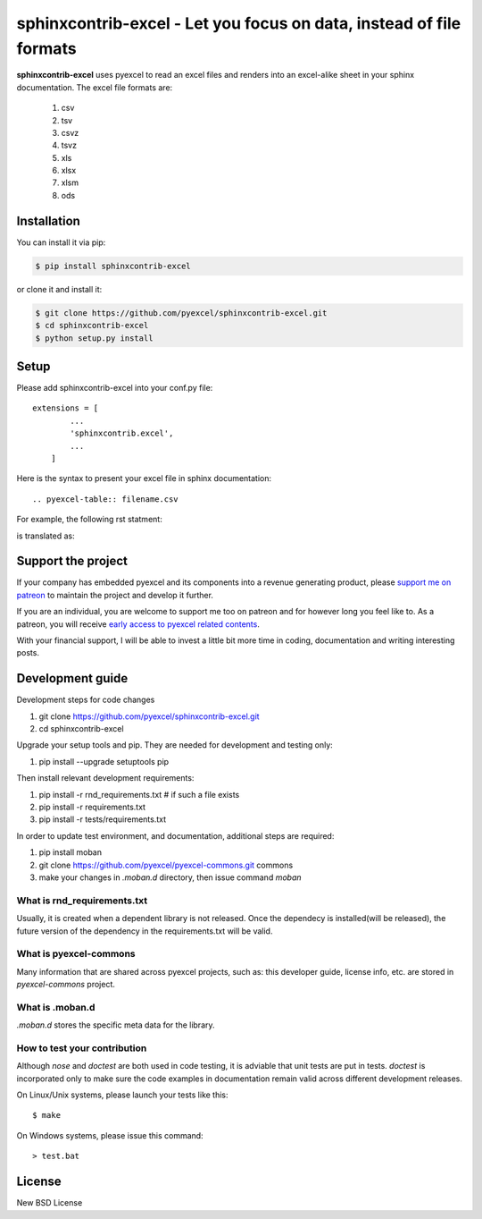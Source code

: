 ================================================================================
sphinxcontrib-excel - Let you focus on data, instead of file formats
================================================================================

.. image:: https://raw.githubusercontent.com/pyexcel/pyexcel.github.io/master/images/patreon.png
   :target: https://www.patreon.com/pyexcel

.. image:: https://api.travis-ci.org/pyexcel/sphinxcontrib-excel.svg?branch=master
   :target: http://travis-ci.org/pyexcel/sphinxcontrib-excel

.. image:: https://codecov.io/github/pyexcel/sphinxcontrib-excel/coverage.png
   :target: https://codecov.io/github/pyexcel/sphinxcontrib-excel



**sphinxcontrib-excel** uses pyexcel to read an excel files and renders into an excel-alike sheet in your sphinx documentation. The excel file formats are:

   #. csv
   #. tsv
   #. csvz
   #. tsvz
   #. xls
   #. xlsx
   #. xlsm
   #. ods




Installation
================================================================================
You can install it via pip:

.. code-block:: bash

    $ pip install sphinxcontrib-excel


or clone it and install it:

.. code-block:: bash

    $ git clone https://github.com/pyexcel/sphinxcontrib-excel.git
    $ cd sphinxcontrib-excel
    $ python setup.py install



Setup
================================================================================

Please add sphinxcontrib-excel into your conf.py file::

    extensions = [
	    ...
	    'sphinxcontrib.excel',
	    ...
	]

Here is the syntax to present your excel file in sphinx documentation::

    .. pyexcel-table:: filename.csv


For example, the following rst statment:

.. image:: sphinx-doc-source.png

is translated as:

.. image:: sphinx-doc-view.png


Support the project
================================================================================

If your company has embedded pyexcel and its components into a revenue generating
product, please `support me on patreon <https://www.patreon.com/bePatron?u=5537627>`_ to
maintain the project and develop it further.

If you are an individual, you are welcome to support me too on patreon and for however long
you feel like to. As a patreon, you will receive
`early access to pyexcel related contents <https://www.patreon.com/pyexcel/posts>`_.

With your financial support, I will be able to invest
a little bit more time in coding, documentation and writing interesting posts.


Development guide
================================================================================

Development steps for code changes

#. git clone https://github.com/pyexcel/sphinxcontrib-excel.git
#. cd sphinxcontrib-excel

Upgrade your setup tools and pip. They are needed for development and testing only:

#. pip install --upgrade setuptools pip

Then install relevant development requirements:

#. pip install -r rnd_requirements.txt # if such a file exists
#. pip install -r requirements.txt
#. pip install -r tests/requirements.txt


In order to update test environment, and documentation, additional steps are
required:

#. pip install moban
#. git clone https://github.com/pyexcel/pyexcel-commons.git commons
#. make your changes in `.moban.d` directory, then issue command `moban`

What is rnd_requirements.txt
-------------------------------

Usually, it is created when a dependent library is not released. Once the dependecy is installed(will be released), the future version of the dependency in the requirements.txt will be valid.

What is pyexcel-commons
---------------------------------

Many information that are shared across pyexcel projects, such as: this developer guide, license info, etc. are stored in `pyexcel-commons` project.

What is .moban.d
---------------------------------

`.moban.d` stores the specific meta data for the library.

How to test your contribution
------------------------------

Although `nose` and `doctest` are both used in code testing, it is adviable that unit tests are put in tests. `doctest` is incorporated only to make sure the code examples in documentation remain valid across different development releases.

On Linux/Unix systems, please launch your tests like this::

    $ make

On Windows systems, please issue this command::

    > test.bat


License
================================================================================

New BSD License
